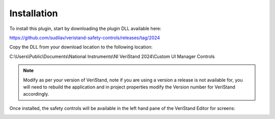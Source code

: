 
Installation
############

To install this plugin, start by downloading the plugin DLL available here:

https://github.com/sudilav/veristand-safety-controls/releases/tag/2024

Copy the DLL from your download location to the following location:

C:\\Users\\Public\\Documents\\National Instruments\\NI VeriStand 2024\\Custom UI Manager Controls

.. note:: Modify as per your version of VeriStand, note if you are using a version a release is not available for, you will need to rebuild the application and in project properties modify the Version number for VeriStand accordingly.

Once installed, the safety controls will be available in the left hand pane of the VeriStand Editor for screens:

.. image:: _static/imgs/panel.png
   :target: _static/imgs/panel.png
   :alt: Safety Control Buttons
